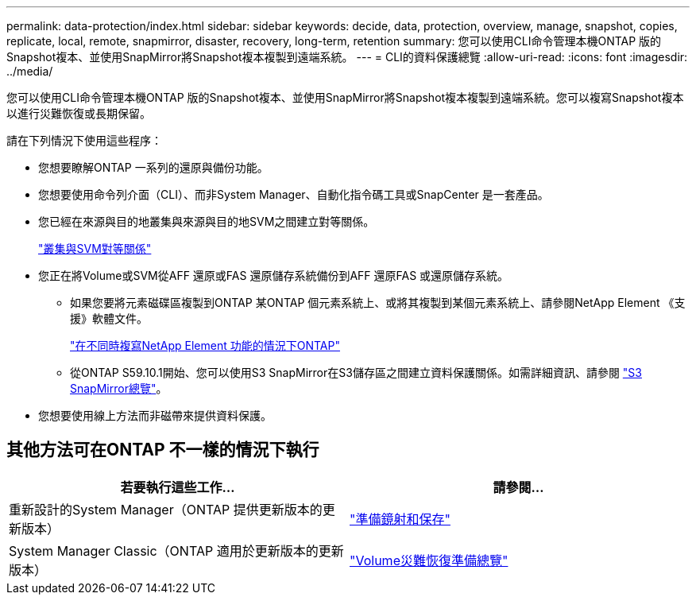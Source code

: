 ---
permalink: data-protection/index.html 
sidebar: sidebar 
keywords: decide, data, protection, overview, manage, snapshot, copies, replicate, local, remote, snapmirror, disaster, recovery, long-term, retention 
summary: 您可以使用CLI命令管理本機ONTAP 版的Snapshot複本、並使用SnapMirror將Snapshot複本複製到遠端系統。 
---
= CLI的資料保護總覽
:allow-uri-read: 
:icons: font
:imagesdir: ../media/


[role="lead"]
您可以使用CLI命令管理本機ONTAP 版的Snapshot複本、並使用SnapMirror將Snapshot複本複製到遠端系統。您可以複寫Snapshot複本以進行災難恢復或長期保留。

請在下列情況下使用這些程序：

* 您想要瞭解ONTAP 一系列的還原與備份功能。
* 您想要使用命令列介面（CLI）、而非System Manager、自動化指令碼工具或SnapCenter 是一套產品。
* 您已經在來源與目的地叢集與來源與目的地SVM之間建立對等關係。
+
link:../peering/index.html["叢集與SVM對等關係"]

* 您正在將Volume或SVM從AFF 還原或FAS 還原儲存系統備份到AFF 還原FAS 或還原儲存系統。
+
** 如果您要將元素磁碟區複製到ONTAP 某ONTAP 個元素系統上、或將其複製到某個元素系統上、請參閱NetApp Element 《支援》軟體文件。
+
link:../element-replication/index.html["在不同時複寫NetApp Element 功能的情況下ONTAP"]

** 從ONTAP S59.10.1開始、您可以使用S3 SnapMirror在S3儲存區之間建立資料保護關係。如需詳細資訊、請參閱 link:../s3-snapmirror/index.html["S3 SnapMirror總覽"]。


* 您想要使用線上方法而非磁帶來提供資料保護。




== 其他方法可在ONTAP 不一樣的情況下執行

[cols="2"]
|===
| 若要執行這些工作... | 請參閱... 


| 重新設計的System Manager（ONTAP 提供更新版本的更新版本） | link:https://docs.netapp.com/us-en/ontap/task_dp_prepare_mirror.html["準備鏡射和保存"^] 


| System Manager Classic（ONTAP 適用於更新版本的更新版本） | link:https://docs.netapp.com/us-en/ontap-sm-classic/volume-disaster-prep/index.html["Volume災難恢復準備總覽"^] 
|===